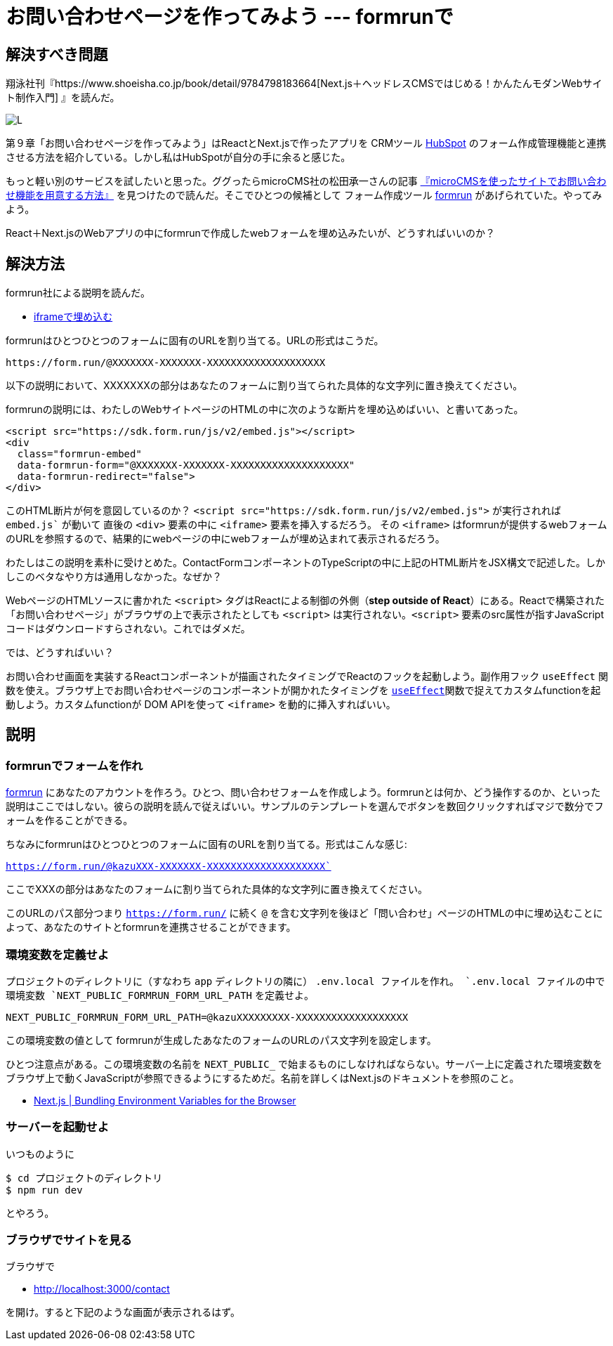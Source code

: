 = お問い合わせページを作ってみよう --- formrunで

== 解決すべき問題

翔泳社刊『https://www.shoeisha.co.jp/book/detail/9784798183664[Next.js＋ヘッドレスCMSではじめる！かんたんモダンWebサイト制作入門] 』を読んだ。

image:https://www.seshop.com/static/images/product/26285/L.png[]

第９章「お問い合わせページを作ってみよう」はReactとNext.jsで作ったアプリを CRMツール https://www.hubspot.jp/[HubSpot] のフォーム作成管理機能と連携させる方法を紹介している。しかし私はHubSpotが自分の手に余ると感じた。

もっと軽い別のサービスを試したいと思った。ググったらmicroCMS社の松田承一さんの記事 https://blog.microcms.io/how-to-impl-inquiry-form/[『microCMSを使ったサイトでお問い合わせ機能を用意する方法』] を見つけたので読んだ。そこでひとつの候補として フォーム作成ツール https://form.run/home[formrun] があげられていた。やってみよう。

React＋Next.jsのWebアプリの中にformrunで作成したwebフォームを埋め込みたいが、どうすればいいのか？

== 解決方法

formrun社による説明を読んだ。

- https://faq.form.run/faq/share-forms#block-0221693739ff4d398c20782d4b688e23[iframeで埋め込む]

formrunはひとつひとつのフォームに固有のURLを割り当てる。URLの形式はこうだ。

[source,text]
----
https://form.run/@XXXXXXX-XXXXXXX-XXXXXXXXXXXXXXXXXXXX
----

以下の説明において、XXXXXXXの部分はあなたのフォームに割り当てられた具体的な文字列に置き換えてください。

formrunの説明には、わたしのWebサイトページのHTMLの中に次のような断片を埋め込めばいい、と書いてあった。

[source,html]
----
<script src="https://sdk.form.run/js/v2/embed.js"></script>
<div
  class="formrun-embed"
  data-formrun-form="@XXXXXXX-XXXXXXX-XXXXXXXXXXXXXXXXXXXX"
  data-formrun-redirect="false">
</div>
----

このHTML断片が何を意図しているのか？ `<script src="https://sdk.form.run/js/v2/embed.js">` が実行されれば `embed.js`` が動いて 直後の `<div>` 要素の中に `<iframe>` 要素を挿入するだろう。 その `<iframe>` はformrunが提供するwebフォームのURLを参照するので、結果的にwebページの中にwebフォームが埋め込まれて表示されるだろう。


わたしはこの説明を素朴に受けとめた。ContactFormコンポーネントのTypeScriptの中に上記のHTML断片をJSX構文で記述した。しかしこのベタなやり方は通用しなかった。なぜか？

WebページのHTMLソースに書かれた `<script>` タグはReactによる制御の外側（*step outside of React*）にある。Reactで構築された「お問い合わせページ」がブラウザの上で表示されたとしても `<script>` は実行されない。`<script>` 要素のsrc属性が指すJavaScriptコードはダウンロードすらされない。これではダメだ。

では、どうすればいい？

お問い合わせ画面を実装するReactコンポーネントが描画されたタイミングでReactのフックを起動しよう。副作用フック `useEffect` 関数を使え。ブラウザ上でお問い合わせページのコンポーネントが開かれたタイミングを https://react.dev/reference/react/useEffect[`useEffect`]関数で捉えてカスタムfunctionを起動しよう。カスタムfunctionが DOM APIを使って `<iframe>` を動的に挿入すればいい。

== 説明

=== formrunでフォームを作れ

https://form.run/home[formrun] にあなたのアカウントを作ろう。ひとつ、問い合わせフォームを作成しよう。formrunとは何か、どう操作するのか、といった説明はここではしない。彼らの説明を読んで従えばいい。サンプルのテンプレートを選んでボタンを数回クリックすればマジで数分でフォームを作ることができる。

ちなみにformrunはひとつひとつのフォームに固有のURLを割り当てる。形式はこんな感じ:

`https://form.run/@kazuXXX-XXXXXXX-XXXXXXXXXXXXXXXXXXXX``

ここでXXXの部分はあなたのフォームに割り当てられた具体的な文字列に置き換えてください。

このURLのパス部分つまり `https://form.run/` に続く `@` を含む文字列を後ほど「問い合わせ」ページのHTMLの中に埋め込むことによって、あなたのサイトとformrunを連携させることができます。

=== 環境変数を定義せよ

プロジェクトのディレクトリに（すなわち `app` ディレクトリの隣に） `.env.local`` ファイルを作れ。 `.env.local` ファイルの中で環境変数  `NEXT_PUBLIC_FORMRUN_FORM_URL_PATH`` を定義せよ。

[source,text]
----
NEXT_PUBLIC_FORMRUN_FORM_URL_PATH=@kazuXXXXXXXXX-XXXXXXXXXXXXXXXXXXX
----

この環境変数の値として formrunが生成したあなたのフォームのURLのパス文字列を設定します。

ひとつ注意点がある。この環境変数の名前を `NEXT_PUBLIC_` で始まるものにしなければならない。サーバー上に定義された環境変数をブラウザ上で動くJavaScriptが参照できるようにするためだ。名前を詳しくはNext.jsのドキュメントを参照のこと。

- https://nextjs.org/docs/pages/building-your-application/configuring/environment-variables#bundling-environment-variables-for-the-browser[Next.js | Bundling Environment Variables for the Browser]

=== サーバーを起動せよ

いつものように

[source,text]
----
$ cd プロジェクトのディレクトリ
$ npm run dev
----

とやろう。

=== ブラウザでサイトを見る

ブラウザで

- http://localhost:3000/contact

を開け。すると下記のような画面が表示されるはず。







